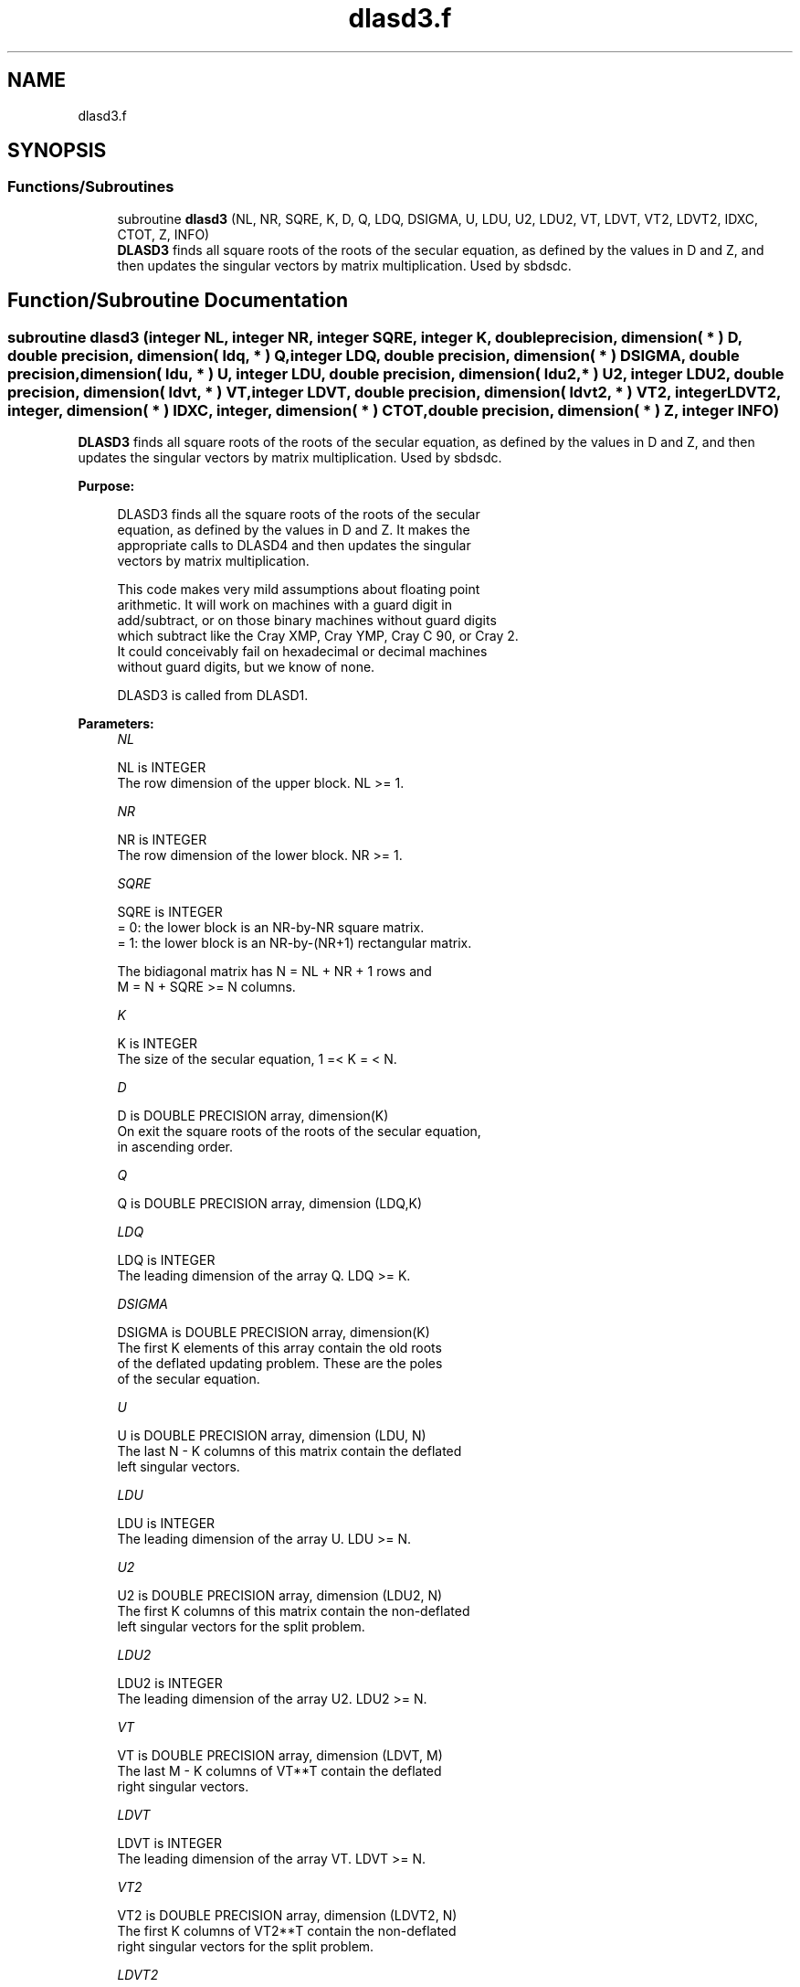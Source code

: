 .TH "dlasd3.f" 3 "Tue Nov 14 2017" "Version 3.8.0" "LAPACK" \" -*- nroff -*-
.ad l
.nh
.SH NAME
dlasd3.f
.SH SYNOPSIS
.br
.PP
.SS "Functions/Subroutines"

.in +1c
.ti -1c
.RI "subroutine \fBdlasd3\fP (NL, NR, SQRE, K, D, Q, LDQ, DSIGMA, U, LDU, U2, LDU2, VT, LDVT, VT2, LDVT2, IDXC, CTOT, Z, INFO)"
.br
.RI "\fBDLASD3\fP finds all square roots of the roots of the secular equation, as defined by the values in D and Z, and then updates the singular vectors by matrix multiplication\&. Used by sbdsdc\&. "
.in -1c
.SH "Function/Subroutine Documentation"
.PP 
.SS "subroutine dlasd3 (integer NL, integer NR, integer SQRE, integer K, double precision, dimension( * ) D, double precision, dimension( ldq, * ) Q, integer LDQ, double precision, dimension( * ) DSIGMA, double precision, dimension( ldu, * ) U, integer LDU, double precision, dimension( ldu2, * ) U2, integer LDU2, double precision, dimension( ldvt, * ) VT, integer LDVT, double precision, dimension( ldvt2, * ) VT2, integer LDVT2, integer, dimension( * ) IDXC, integer, dimension( * ) CTOT, double precision, dimension( * ) Z, integer INFO)"

.PP
\fBDLASD3\fP finds all square roots of the roots of the secular equation, as defined by the values in D and Z, and then updates the singular vectors by matrix multiplication\&. Used by sbdsdc\&.  
.PP
\fBPurpose: \fP
.RS 4

.PP
.nf
 DLASD3 finds all the square roots of the roots of the secular
 equation, as defined by the values in D and Z.  It makes the
 appropriate calls to DLASD4 and then updates the singular
 vectors by matrix multiplication.

 This code makes very mild assumptions about floating point
 arithmetic. It will work on machines with a guard digit in
 add/subtract, or on those binary machines without guard digits
 which subtract like the Cray XMP, Cray YMP, Cray C 90, or Cray 2.
 It could conceivably fail on hexadecimal or decimal machines
 without guard digits, but we know of none.

 DLASD3 is called from DLASD1.
.fi
.PP
 
.RE
.PP
\fBParameters:\fP
.RS 4
\fINL\fP 
.PP
.nf
          NL is INTEGER
         The row dimension of the upper block.  NL >= 1.
.fi
.PP
.br
\fINR\fP 
.PP
.nf
          NR is INTEGER
         The row dimension of the lower block.  NR >= 1.
.fi
.PP
.br
\fISQRE\fP 
.PP
.nf
          SQRE is INTEGER
         = 0: the lower block is an NR-by-NR square matrix.
         = 1: the lower block is an NR-by-(NR+1) rectangular matrix.

         The bidiagonal matrix has N = NL + NR + 1 rows and
         M = N + SQRE >= N columns.
.fi
.PP
.br
\fIK\fP 
.PP
.nf
          K is INTEGER
         The size of the secular equation, 1 =< K = < N.
.fi
.PP
.br
\fID\fP 
.PP
.nf
          D is DOUBLE PRECISION array, dimension(K)
         On exit the square roots of the roots of the secular equation,
         in ascending order.
.fi
.PP
.br
\fIQ\fP 
.PP
.nf
          Q is DOUBLE PRECISION array, dimension (LDQ,K)
.fi
.PP
.br
\fILDQ\fP 
.PP
.nf
          LDQ is INTEGER
         The leading dimension of the array Q.  LDQ >= K.
.fi
.PP
.br
\fIDSIGMA\fP 
.PP
.nf
          DSIGMA is DOUBLE PRECISION array, dimension(K)
         The first K elements of this array contain the old roots
         of the deflated updating problem.  These are the poles
         of the secular equation.
.fi
.PP
.br
\fIU\fP 
.PP
.nf
          U is DOUBLE PRECISION array, dimension (LDU, N)
         The last N - K columns of this matrix contain the deflated
         left singular vectors.
.fi
.PP
.br
\fILDU\fP 
.PP
.nf
          LDU is INTEGER
         The leading dimension of the array U.  LDU >= N.
.fi
.PP
.br
\fIU2\fP 
.PP
.nf
          U2 is DOUBLE PRECISION array, dimension (LDU2, N)
         The first K columns of this matrix contain the non-deflated
         left singular vectors for the split problem.
.fi
.PP
.br
\fILDU2\fP 
.PP
.nf
          LDU2 is INTEGER
         The leading dimension of the array U2.  LDU2 >= N.
.fi
.PP
.br
\fIVT\fP 
.PP
.nf
          VT is DOUBLE PRECISION array, dimension (LDVT, M)
         The last M - K columns of VT**T contain the deflated
         right singular vectors.
.fi
.PP
.br
\fILDVT\fP 
.PP
.nf
          LDVT is INTEGER
         The leading dimension of the array VT.  LDVT >= N.
.fi
.PP
.br
\fIVT2\fP 
.PP
.nf
          VT2 is DOUBLE PRECISION array, dimension (LDVT2, N)
         The first K columns of VT2**T contain the non-deflated
         right singular vectors for the split problem.
.fi
.PP
.br
\fILDVT2\fP 
.PP
.nf
          LDVT2 is INTEGER
         The leading dimension of the array VT2.  LDVT2 >= N.
.fi
.PP
.br
\fIIDXC\fP 
.PP
.nf
          IDXC is INTEGER array, dimension ( N )
         The permutation used to arrange the columns of U (and rows of
         VT) into three groups:  the first group contains non-zero
         entries only at and above (or before) NL +1; the second
         contains non-zero entries only at and below (or after) NL+2;
         and the third is dense. The first column of U and the row of
         VT are treated separately, however.

         The rows of the singular vectors found by DLASD4
         must be likewise permuted before the matrix multiplies can
         take place.
.fi
.PP
.br
\fICTOT\fP 
.PP
.nf
          CTOT is INTEGER array, dimension ( 4 )
         A count of the total number of the various types of columns
         in U (or rows in VT), as described in IDXC. The fourth column
         type is any column which has been deflated.
.fi
.PP
.br
\fIZ\fP 
.PP
.nf
          Z is DOUBLE PRECISION array, dimension (K)
         The first K elements of this array contain the components
         of the deflation-adjusted updating row vector.
.fi
.PP
.br
\fIINFO\fP 
.PP
.nf
          INFO is INTEGER
         = 0:  successful exit.
         < 0:  if INFO = -i, the i-th argument had an illegal value.
         > 0:  if INFO = 1, a singular value did not converge
.fi
.PP
 
.RE
.PP
\fBAuthor:\fP
.RS 4
Univ\&. of Tennessee 
.PP
Univ\&. of California Berkeley 
.PP
Univ\&. of Colorado Denver 
.PP
NAG Ltd\&. 
.RE
.PP
\fBDate:\fP
.RS 4
June 2017 
.RE
.PP
\fBContributors: \fP
.RS 4
Ming Gu and Huan Ren, Computer Science Division, University of California at Berkeley, USA 
.RE
.PP

.PP
Definition at line 226 of file dlasd3\&.f\&.
.SH "Author"
.PP 
Generated automatically by Doxygen for LAPACK from the source code\&.
